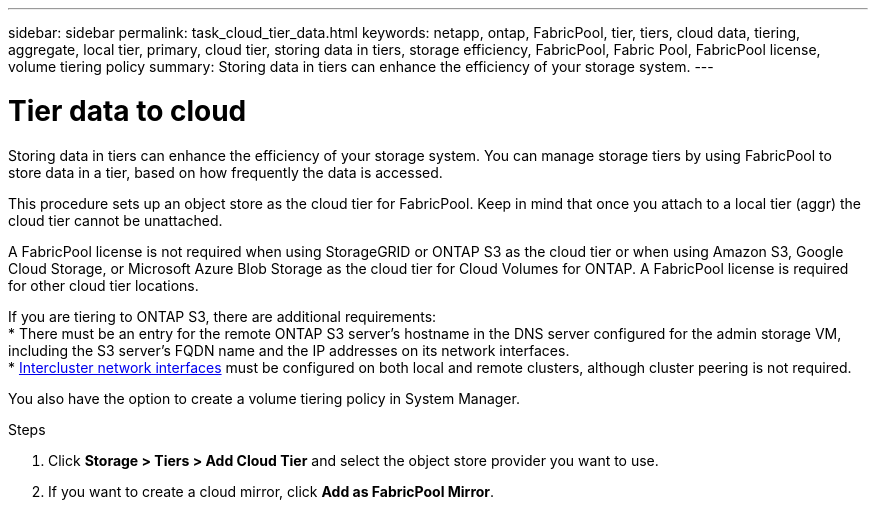 ---
sidebar: sidebar
permalink: task_cloud_tier_data.html
keywords: netapp, ontap, FabricPool, tier, tiers, cloud data, tiering, aggregate, local tier, primary, cloud tier, storing data in tiers, storage efficiency, FabricPool, Fabric Pool, FabricPool license, volume tiering policy
summary: Storing data in tiers can enhance the efficiency of your storage system.
---

= Tier data to cloud
:toc: macro
:toclevels: 1
:hardbreaks:
:nofooter:
:icons: font
:linkattrs:
:imagesdir: ./media/

[.lead]
Storing data in tiers can enhance the efficiency of your storage system. You can manage storage tiers by using FabricPool to store data in a tier, based on how frequently the data is accessed.

This procedure sets up an object store as the cloud tier for FabricPool. Keep in mind that once you attach to a local tier (aggr) the cloud tier cannot be unattached.

A FabricPool license is not required when using StorageGRID or ONTAP S3 as the cloud tier or when using Amazon S3, Google Cloud Storage, or Microsoft Azure Blob Storage as the cloud tier for Cloud Volumes for ONTAP. A FabricPool license is required for other cloud tier locations.

If you are tiering to ONTAP S3, there are additional requirements:
* There must be an entry for the remote ONTAP S3 server’s hostname in the DNS server configured for the admin storage VM, including the S3 server's FQDN name and the IP addresses on its network interfaces.
* link:task_dp_prepare_mirror.html[Intercluster network interfaces] must be configured on both local and remote clusters, although cluster peering is not required.

You also have the option to create a volume tiering policy in System Manager.

.Steps

. Click *Storage > Tiers > Add Cloud Tier* and select the object store provider you want to use.

. If you want to create a cloud mirror, click *Add as FabricPool Mirror*.

//22Oct2020, Updated Step 2 for 9.8 per review feedback, lenida
